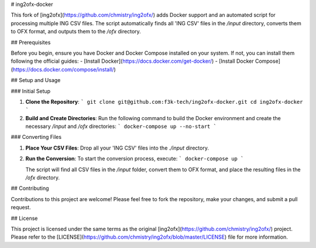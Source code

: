 # ing2ofx-docker

This fork of [ing2ofx](https://github.com/chmistry/ing2ofx/) adds Docker support and an automated script for processing multiple ING CSV files. The script automatically finds all 'ING CSV' files in the `/input` directory, converts them to OFX format, and outputs them to the `/ofx` directory.

## Prerequisites

Before you begin, ensure you have Docker and Docker Compose installed on your system. If not, you can install them following the official guides:
- [Install Docker](https://docs.docker.com/get-docker/)
- [Install Docker Compose](https://docs.docker.com/compose/install/)

## Setup and Usage

### Initial Setup

1. **Clone the Repository**:
   ```
   git clone git@github.com:f3k-tech/ing2ofx-docker.git
   cd ing2ofx-docker
   ```

2. **Build and Create Directories**:
   Run the following command to build the Docker environment and create the necessary `/input` and `/ofx` directories:
   ```
   docker-compose up --no-start
   ```

### Converting Files

1. **Place Your CSV Files**:
   Drop all your 'ING CSV' files into the `./input` directory.

2. **Run the Conversion**:
   To start the conversion process, execute:
   ```
   docker-compose up
   ```

   The script will find all CSV files in the `/input` folder, convert them to OFX format, and place the resulting files in the `/ofx` directory.

## Contributing

Contributions to this project are welcome! Please feel free to fork the repository, make your changes, and submit a pull request.

## License

This project is licensed under the same terms as the original [ing2ofx](https://github.com/chmistry/ing2ofx/) project. Please refer to the [LICENSE](https://github.com/chmistry/ing2ofx/blob/master/LICENSE) file for more information.
